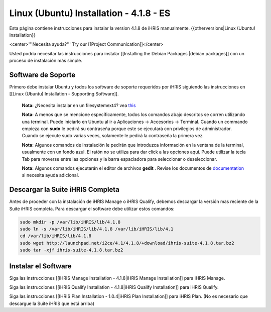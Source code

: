 Linux (Ubuntu) Installation - 4.1.8 - ES
========================================

Esta página contiene instrucciones para instalar la version 4.1.8 de iHRIS manualmente.
{{otherversions|Linux (Ubuntu) Installation}}

<center>'''Necesita ayuda?'''  Try our [[Project Communication]]</center>

Usted podría necesitar las instrucciones para instalar [[Installing the Debian Packages |debian packages]] con un proceso de instalación más simple.


Software de Soporte
^^^^^^^^^^^^^^^^^^^

Primero debe instalar Ubuntu y todos los software de soporte requeridos por iHRIS siguiendo las instrucciones en [[Linux (Ubuntu) Installation - Supporting Software]].

 **Nota:**  ¿Necesita instalar en un filesystemext4?  vea  `this <http://ubuntuforums.org/showthread.php?t=1313834>`_ 

 **Nota:**   A menos que se mencione específicamente, todos los comandos abajo descritos se corren utilizando una terminal. Puede iniciarlo en Ubuntu al ir a Aplicaciones -> Accesorios -> Terminal.  Cuando un commando empieza con **sudo**  le pedirá su contraseña porque este se ejecutará con privilegios de administrador. Cuando se ejecute sudo varias veces, solamente le pedirá la contraseña la primera vez.

 **Nota:**   Algunos comandos de instalación le pedirán que introduzca información en la ventana de la terminal, usualmente con un fondo azul. El ratón no se utiliza para dar click a las opciones aquí. Puede utilizar la tecla Tab para moverse entre las opciones y la barra espaciadora para seleccionar o deseleccionar.

 **Nota:**   Algunos comandos ejecutarán el editor de archivos **gedit**  . Revise los documentos de  `documentation <https://help.ubuntu.com/community/gedit>`_  si necesita ayuda adicional.


Descargar la Suite iHRIS Completa
^^^^^^^^^^^^^^^^^^^^^^^^^^^^^^^^^
Antes de proceder con la instalación de iHRIS Manage o iHRIS Qualify, debemos descargar la versión mas reciente de la Suite iHRIS completa. Para descargar el software debe utilizar estos comandos:


.. code-block:: bash

    sudo mkdir -p /var/lib/iHRIS/lib/4.1.8
    sudo ln -s /var/lib/iHRIS/lib/4.1.8 /var/lib/iHRIS/lib/4.1
    cd /var/lib/iHRIS/lib/4.1.8
    sudo wget http://launchpad.net/i2ce/4.1/4.1.8/+download/ihris-suite-4.1.8.tar.bz2
    sudo tar -xjf ihris-suite-4.1.8.tar.bz2
    



Instalar el Software
^^^^^^^^^^^^^^^^^^^^

Siga las instrucciones [[iHRIS Manage Installation - 4.1.8|iHRIS Manage Installation]] para iHRIS Manage.

Siga las instrucciones [[iHRIS Qualify Installation - 4.1.8|iHRIS Qualify Installation]] para iHRIS Qualify.

Siga las instrucciones [[IHRIS Plan Installation - 1.0.4|iHRIS Plan Installation]] para iHRIS Plan.  (No es necesario que descargue la Suite iHRIS que está arriba)


